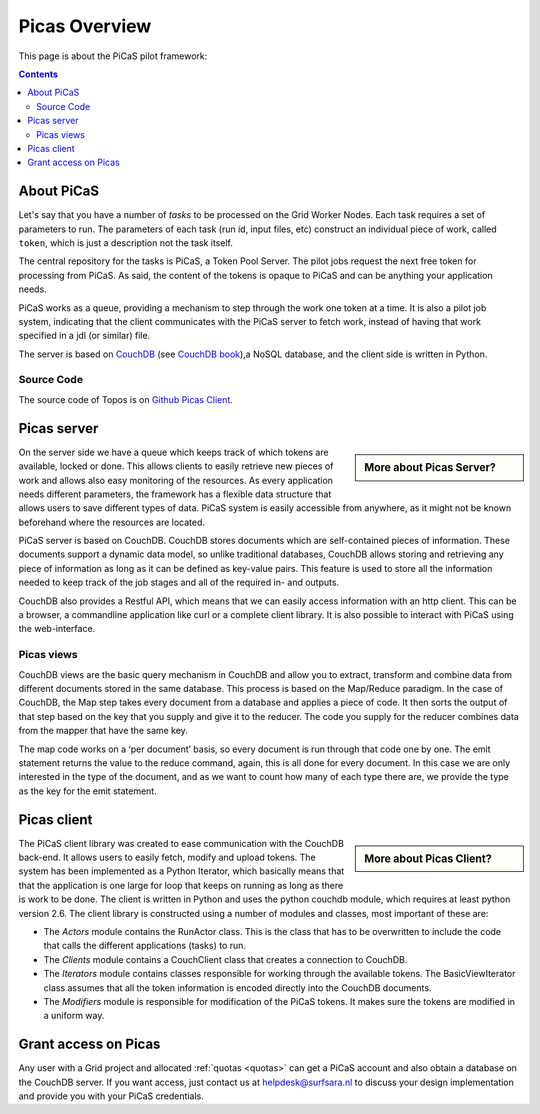 .. _picas-overview:

**************
Picas Overview
**************

This page is about the PiCaS pilot framework:

.. contents:: 
    :depth: 4


.. _about-picas:

===========
About PiCaS
===========

Let's say that you have a number of *tasks* to be processed on the Grid Worker Nodes. Each task requires a set of parameters to run. The parameters of each task (run id, input files, etc) construct an individual piece of work, called ``token``, which is just a description not the task itself.  

The central repository for the tasks is PiCaS, a Token Pool Server. The pilot jobs request the next free token for processing from PiCaS. As said, the content of the tokens is opaque to PiCaS and can be anything your application needs.

PiCaS works as a queue, providing a mechanism to step through the work one token at a time. It is also a pilot job system, indicating that the client communicates with the PiCaS server to fetch work, instead of having that work specified in a jdl (or similar) file.  

The server is based on `CouchDB`_ (see `CouchDB book`_),a NoSQL database, and the client side is written in Python.  

Source Code
============

The source code of Topos is on `Github Picas Client`_.


.. _picas-server:

============
Picas server
============

.. sidebar:: More about Picas Server?

		.. seealso:: Checkout our mooc videos Picas server side :ref:`Part I <mooc-picas-server1>` and :ref:`Part II <mooc-picas-server2>`.

On the server side we have a queue which keeps track of which tokens are available, locked or done. This allows clients to easily retrieve new pieces of work and allows also easy monitoring of the resources. As every application needs different parameters, the framework has a flexible data structure that allows users to save different types of data. PiCaS system is easily accessible from anywhere, as it might not be known beforehand where the resources are located.

PiCaS server is based on CouchDB. CouchDB stores documents which are self-contained pieces of information. These documents support a dynamic data model, so unlike traditional databases, CouchDB allows storing and retrieving any piece of information as long as it can be defined as key-value pairs. This feature is used to store all the information needed to keep track of the job stages and all of the required in- and outputs.

CouchDB also provides a Restful API, which means that we can easily access information with an http client. This can be a browser, a commandline application like curl or a complete client library. It is also possible to interact with PiCaS using the web-interface. 
  

Picas views
===========

CouchDB views are the basic query mechanism in CouchDB and allow you to extract, transform and combine data from different documents stored in the same database. This process is based on the Map/Reduce paradigm. In the case of CouchDB, the Map step takes every document from a database and applies a piece of code. It then sorts the output of that step based on the key that you supply and give it to the reducer. The code you supply for the reducer combines data from the mapper that have the same key. 


.. image:: /Images/picas_views.png
	:align: center

The map code works on a ‘per document’ basis, so every document is run through that code one by one. The emit statement returns the value to the reduce command, again, this is all done for every document. In this case we are only interested in the type of the document, and as we want to count how many of each type there are, we provide the type as the key for the emit statement. 


.. _picas-client:

============
Picas client
============

.. sidebar:: More about Picas Client?

		.. seealso:: Checkout our mooc video :ref:`mooc-picas-client` 
		
The PiCaS client library was created to ease communication with the CouchDB back-end. It allows users to easily fetch, modify and upload tokens. The system has been implemented as a Python Iterator, which basically means that that the application is one large for loop that keeps on running as long as there is work to be done. The client is written in Python and uses the python couchdb module, which requires at least python version 2.6. The  client library is constructed using a number of modules and classes, most important of these are:  

* The *Actors* module contains the RunActor class. This is the class that has to be overwritten to include the code that calls the different applications (tasks) to run.
* The *Clients* module contains a CouchClient class that creates a connection to CouchDB.  
* The *Iterators* module contains classes responsible for working through the available tokens. The BasicViewIterator class assumes that all the token information is encoded directly into the CouchDB documents.  
* The *Modifiers* module is responsible for modification of the PiCaS tokens. It makes sure the tokens are modified in a uniform way.  

=====================
Grant access on Picas
=====================

Any user with a Grid project and allocated :ref:`quotas <quotas>` can get a PiCaS account and also obtain a database on the CouchDB server. If you want access, just contact us at helpdesk@surfsara.nl to discuss your design implementation and provide you with your PiCaS credentials.

..
..

..

.. Links:

.. _`CouchDB`: http://couchdb.apache.org/
.. _`CouchDB book`: http://guide.couchdb.org/
.. _`Github Picas Client`: https://github.com/jjbot/picasclient/

